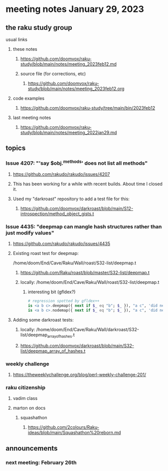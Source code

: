 * meeting notes January 29, 2023
** the raku study group
**** usual links
***** these notes
****** https://github.com/doomvox/raku-study/blob/main/notes/meeting_2023feb12.md
****** source file (for corrections, etc)
******* https://github.com/doomvox/raku-study/blob/main/notes/meeting_2023feb12.org
***** code examples
****** https://github.com/doomvox/raku-study/tree/main/bin/2023feb12
***** last meeting notes
****** https://github.com/doomvox/raku-study/blob/main/notes/meeting_2022jan29.md


** topics
*** Issue 4207: "'say $obj.^methods' does not list all methods"
**** https://github.com/rakudo/rakudo/issues/4207
**** This has been working for a while with recent builds.  About time I closed it.
**** Used my "darkroast" repository to add a test file for this:
***** https://github.com/doomvox/darkroast/blob/main/S12-introspection/method_object_gists.t

*** Issue 4435: "deepmap can mangle hash structures rather than just modify values"
**** https://github.com/rakudo/rakudo/issues/4435
**** Existing roast test for deepmap:
/home/doom/End/Cave/Raku/Wall/roast/S32-list/deepmap.t
***** https://github.com/Raku/roast/blob/master/S32-list/deepmap.t
***** locally: /home/doom/End/Cave/Raku/Wall/roast/S32-list/deepmap.t
****** interesting bit (gfldex?)
#+BEGIN_SRC raku
# regression spotted by gfldex++
is <a b c>.deepmap({ next if $_ eq "b"; $_ }), "a c", 'did next work';
is <a b c>.nodemap({ next if $_ eq "b"; $_ }), "a c", 'did next work';
#+END_SRC
**** Adding some darkroast tests:
***** locally: /home/doom/End/Cave/Raku/Wall/darkroast/S32-list/deepmap_array_of_hashes.t
***** https://github.com/doomvox/darkroast/blob/main/S32-list/deepmap_array_of_hashes.t


*** weekly challenge
***** https://theweeklychallenge.org/blog/perl-weekly-challenge-201/

*** raku citizenship
**** vadim class
**** marton on docs
***** squashathon
****** https://github.com/2colours/Raku-ideas/blob/main/Squashathon%20reborn.md

** announcements 
*** next meeting: February 26th
